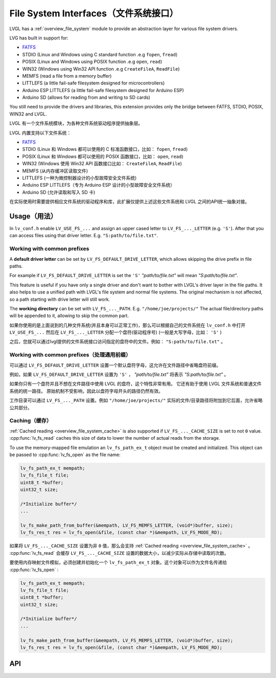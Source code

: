 .. _libs_filesystem:

=====================================
File System Interfaces（文件系统接口）
=====================================

.. raw:: html

   <details>
     <summary>显示原文</summary>

LVGL has a :ref:`overview_file_system` module
to provide an abstraction layer for various file system drivers.

LVG has built in support for:

- `FATFS <http://elm-chan.org/fsw/ff/00index_e.html>`__
- STDIO (Linux and Windows using C standard function .e.g ``fopen``, ``fread``)
- POSIX (Linux and Windows using POSIX function .e.g ``open``, ``read``)
- WIN32 (Windows using Win32 API function .e.g ``CreateFileA``, ``ReadFile``)
- MEMFS (read a file from a memory buffer)
- LITTLEFS (a little fail-safe filesystem designed for microcontrollers)
- Arduino ESP LITTLEFS (a little fail-safe filesystem designed for Arduino ESP)
- Arduino SD (allows for reading from and writing to SD cards)

You still need to provide the drivers and libraries, this extension
provides only the bridge between FATFS, STDIO, POSIX, WIN32 and LVGL.

.. raw:: html

   </details>
   <br>


LVGL 有一个文件系统模块，为各种文件系统驱动程序提供抽象层。

LVGL 内置支持以下文件系统：

- `FATFS <http://elm-chan.org/fsw/ff/00index_e.html>`__
- STDIO (Linux 和 Windows 都可以使用的 C 标准函数接口，比如： ``fopen``, ``fread``)
- POSIX (Linux 和 Windows 都可以使用的 POSIX 函数接口，比如： ``open``, ``read``)
- WIN32 (Windows 使用 Win32 API 函数接口比如： ``CreateFileA``, ``ReadFile``)
- MEMFS (从内存缓冲区读取文件)
- LITTLEFS (一种为微控制器设计的小型故障安全文件系统)
- Arduino ESP LITTLEFS（专为 Arduino ESP 设计的小型故障安全文件系统）
- Arduino SD (允许读取和写入 SD 卡)

在实际使用时需要提供相应文件系统的驱动程序和库，此扩展仅提供上述这些文件系统和 LVGL 之间的API统一抽象对接。


.. _libs_filesystem_usage:

Usage（用法）
************

.. raw:: html

   <details>
     <summary>显示原文</summary>

In ``lv_conf.h`` enable ``LV_USE_FS_...`` and assign an upper cased
letter to ``LV_FS_..._LETTER`` (e.g. ``'S'``). After that you can access
files using that driver letter. E.g. ``"S:path/to/file.txt"``.

Working with common prefixes
""""""""""""""""""""""""""""""""""""""""""""

A **default driver letter** can be set by ``LV_FS_DEFAULT_DRIVE_LETTER``,
which allows skipping the drive prefix in file paths.

For example if ``LV_FS_DEFAULT_DRIVE_LETTER`` is set the ``'S'`` *"path/to/file.txt"* will mean *"S:path/to/file.txt"*. 

This feature is useful if you have only a single driver and don't want to bother with LVGL's driver layer in the file paths.
It also helps to use a unified path with LVGL's file system and normal file systems. 
The original mechanism is not affected, so a path starting with drive letter will still work.

The **working directory** can be set with ``LV_FS_..._PATH``. E.g.
``"/home/joe/projects/"`` The actual file/directory paths will be
appended to it, allowing to skip the common part.

.. raw:: html

   </details>
   <br>


如果你使用的是上面说到的几种文件系统(并且本身可以正常工作)，那么可以根据自己的文件系统在 ``lv_conf.h`` 中打开 ``LV_USE_FS_...`` 然后在 ``LV_FS_..._LETTER`` 分配一个盘符(驱动程序号) (一般是大写字母，比如： ``'S'`` )

之后，您就可以通过lvgl提供的文件系统接口访问指定的盘符中的文件。例如： ``"S:path/to/file.txt"`` 。


Working with common prefixes（处理通用前缀）
""""""""""""""""""""""""""""""""""""""""""""


可以通过 ``LV_FS_DEFAULT_DRIVE_LETTER`` 设置一个默认盘符字母，这允许在文件路径中省略盘符前缀。

例如，如果 ``LV_FS_DEFAULT_DRIVE_LETTER`` 设置为 ``'S'`` ， *"path/to/file.txt"* 将表示 *"S:path/to/file.txt"* 。

如果你只有一个盘符并且不想在文件路径中使用 LVGL 的盘符，这个特性非常有用。
它还有助于使用 LVGL 文件系统和普通文件系统的统一路径。
原始机制不受影响，因此以盘符字母开头的路径仍然有效。

工作目录可以通过 ``LV_FS_..._PATH`` 设置。例如 ``"/home/joe/projects/"`` 实际的文件/目录路径将附加到它后面，允许省略公共部分。


Caching（缓存）
"""""""""""""""

.. raw:: html

   <details>
     <summary>显示原文</summary>

:ref:`Cached reading <overview_file_system_cache>` is also supported if ``LV_FS_..._CACHE_SIZE`` is set to
not ``0`` value. :cpp:func:`lv_fs_read` caches this size of data to lower the
number of actual reads from the storage.

To use the memory-mapped file emulation an ``lv_fs_path_ex_t`` object must be
created and initialized. This object can be passed to :cpp:func:`lv_fs_open` as
the file name:

.. code:: c

  lv_fs_path_ex_t mempath;
  lv_fs_file_t file;
  uint8_t *buffer;
  uint32_t size;

  /*Initialize buffer*/
  ...

  lv_fs_make_path_from_buffer(&mempath, LV_FS_MEMFS_LETTER, (void*)buffer, size);
  lv_fs_res_t res = lv_fs_open(&file, (const char *)&mempath, LV_FS_MODE_RD);


.. raw:: html

   </details>
   <br>


如果将 ``LV_FS_..._CACHE_SIZE`` 设置为非 ``0`` 值，那么会支持 :ref:`Cached reading <overview_file_system_cache>` 。  :cpp:func:`lv_fs_read` 会缓存 ``LV_FS_..._CACHE_SIZE`` 设置的数据大小，以减少实际从存储中读取的次数。

要使用内存映射文件模拟，必须创建并初始化一个 ``lv_fs_path_ex_t`` 对象。这个对象可以作为文件名传递给 :cpp:func:`lv_fs_open` :

.. code:: c

  lv_fs_path_ex_t mempath;
  lv_fs_file_t file;
  uint8_t *buffer;
  uint32_t size;

  /*Initialize buffer*/
  ...

  lv_fs_make_path_from_buffer(&mempath, LV_FS_MEMFS_LETTER, (void*)buffer, size);
  lv_fs_res_t res = lv_fs_open(&file, (const char *)&mempath, LV_FS_MODE_RD);


.. _libs_filesystem_api:

API
***

